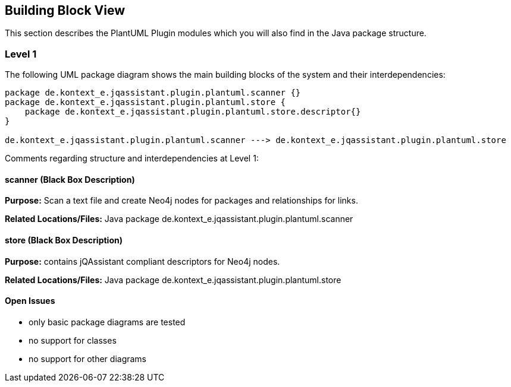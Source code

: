 [[section-building-block-view]]
== Building Block View

This section describes the PlantUML Plugin modules which you will also find in the
Java package structure.

=== Level 1


The following UML package diagram shows the main building blocks of the system and their interdependencies:

["plantuml","MainBuildingBlocks.png","png"]
-----
package de.kontext_e.jqassistant.plugin.plantuml.scanner {}
package de.kontext_e.jqassistant.plugin.plantuml.store {
    package de.kontext_e.jqassistant.plugin.plantuml.store.descriptor{}
}

de.kontext_e.jqassistant.plugin.plantuml.scanner ---> de.kontext_e.jqassistant.plugin.plantuml.store

-----

Comments regarding structure and interdependencies at Level 1:

==== scanner (Black Box Description)

*Purpose:* Scan a text file and create Neo4j nodes for packages and relationships for links.

*Related Locations/Files:* Java package de.kontext_e.jqassistant.plugin.plantuml.scanner

==== store (Black Box Description)

*Purpose:* contains jQAssistant compliant descriptors for Neo4j nodes.

*Related Locations/Files:* Java package de.kontext_e.jqassistant.plugin.plantuml.store


==== Open Issues
* only basic package diagrams are tested
* no support for classes
* no support for other diagrams
